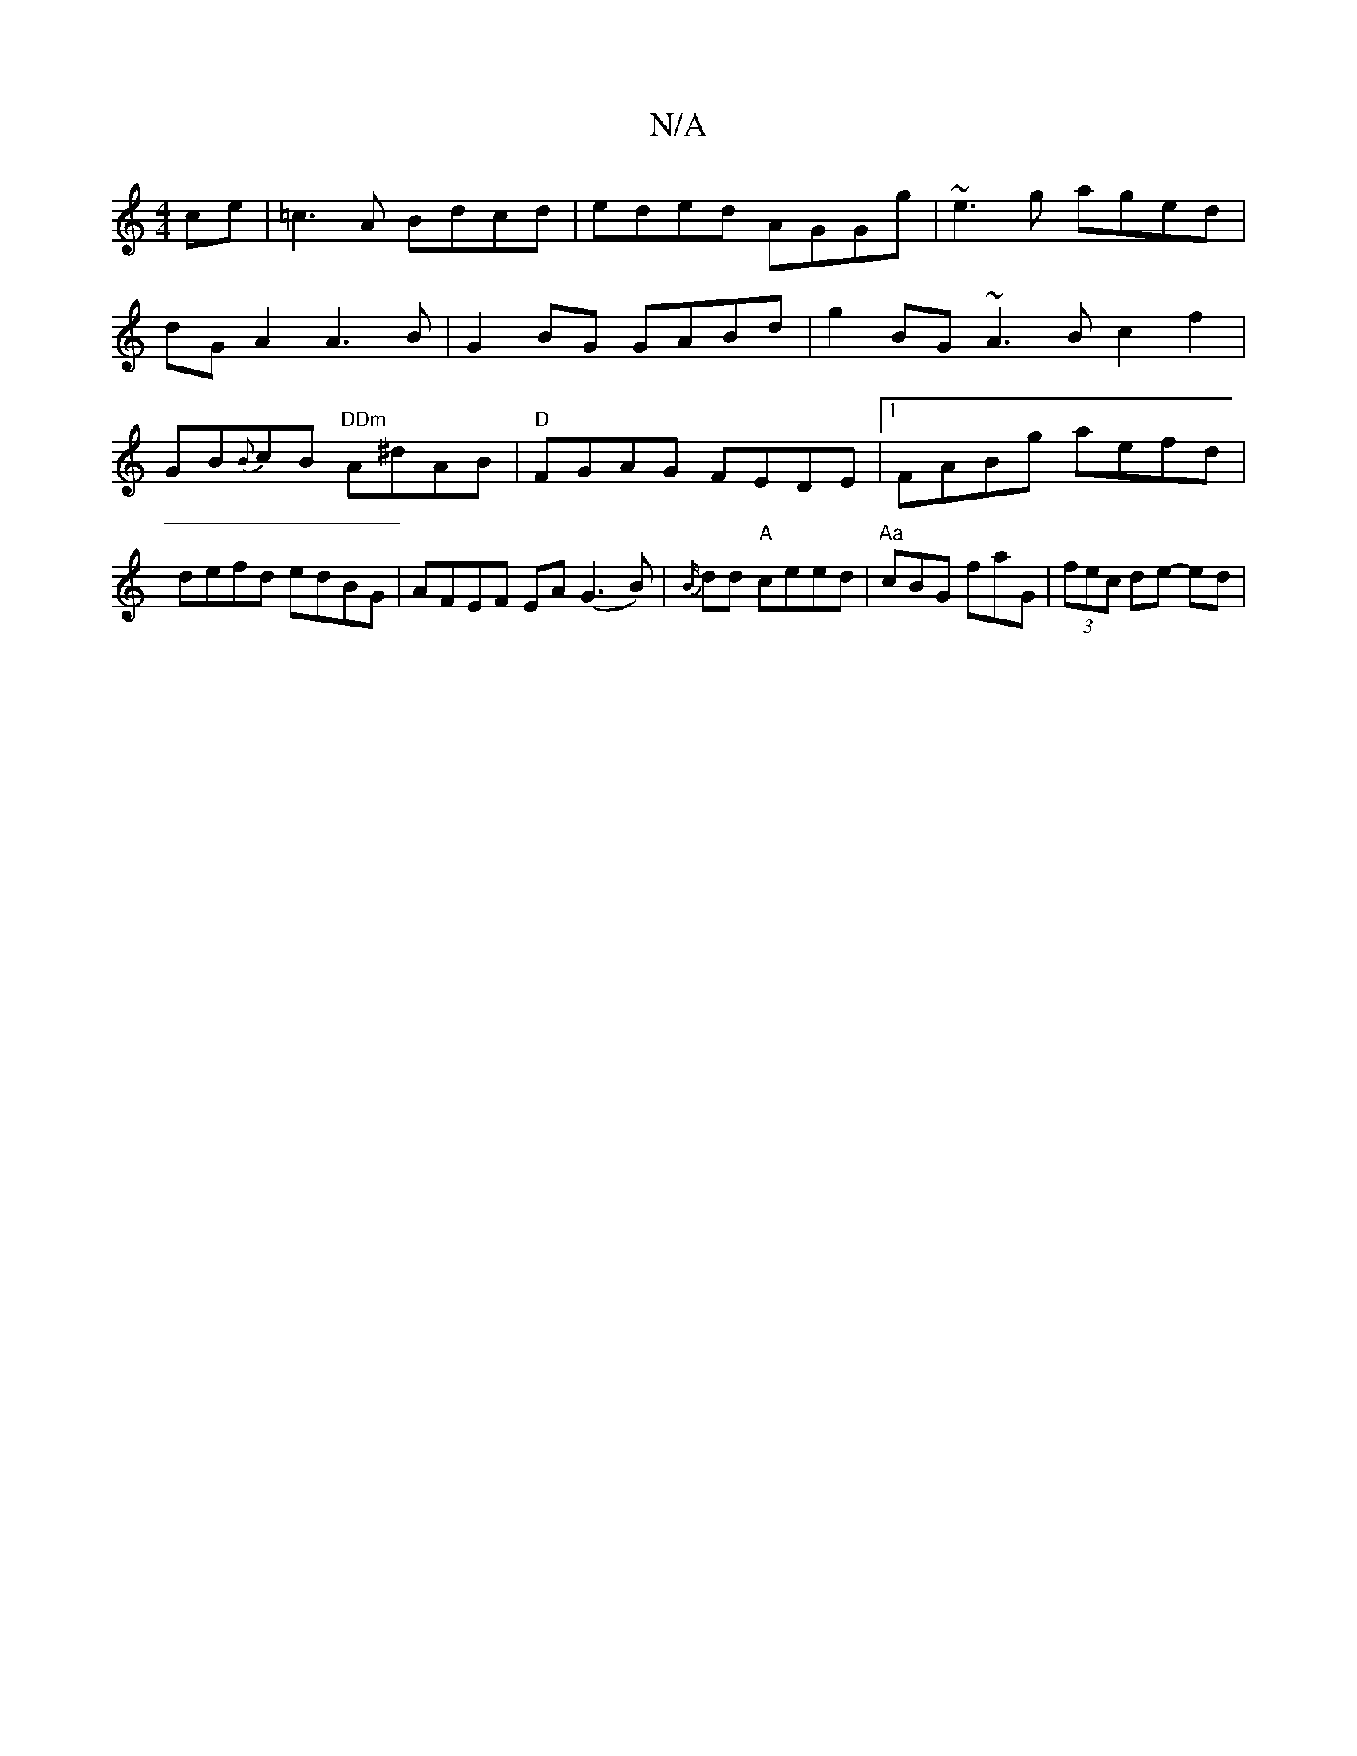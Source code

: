 X:1
T:N/A
M:4/4
R:N/A
K:Cmajor
ce|=c3A Bdcd| eded AGGg|~e3g aged|
dGA2 A3B|G2BG GABd|g2BG ~A3B c2f2|GB{B}cB "DDm"A^dAB|"D"FGAG FEDE|1 FABg aefd|defd edBG|AFEF EA(G3B)|{B/}dd "A"ceed|"Aa"cBG faG|(3fec de- ed |"D ~F2F)|D2 E DE=F|F2AF